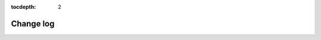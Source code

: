 :tocdepth: 2

.. spelling::

   reproducibility

**********
Change log
**********

.. only:: not is_release

   *To be included in the next release*
   ^^^^^^^^^^^^^^^^^^^^^^^^^^^^^^^^^^^^

   .. towncrier-draft-entries:: |release| :sub:`/UNRELEASED DRAFT/`

   Released versions
   ^^^^^^^^^^^^^^^^^

   .. include:: ../CHANGES.rst
      :start-after: .. towncrier release notes start

.. only:: is_release

   .. include:: ../CHANGES.rst
      :start-after: .. towncrier release notes start
